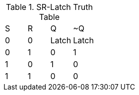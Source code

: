 .SR-Latch Truth Table
|===
| S | R | Q | ~Q
| 0 | 0 | Latch | Latch
| 0 | 1 | 0 | 1
| 1 | 0 | 1 | 0
| 1 | 1 | 0 | 0
|===